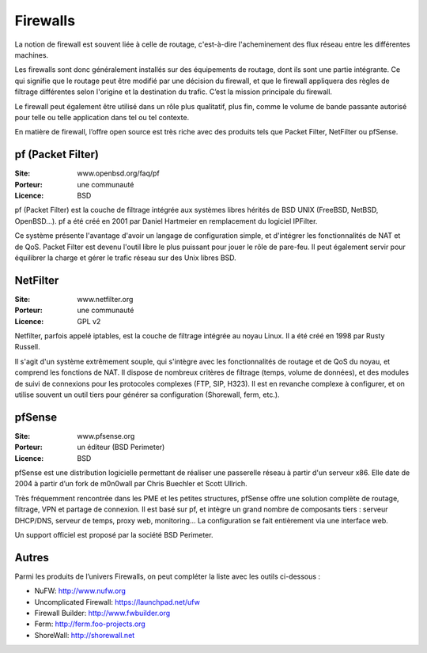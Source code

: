 Firewalls
=========

La notion de firewall est souvent liée à celle de routage, c'est-à-dire l'acheminement des flux réseau entre les différentes machines.

Les firewalls sont donc généralement installés sur des équipements de routage, dont ils sont une partie intégrante. Ce qui signifie que le routage peut être modifié par une décision du firewall, et que le firewall appliquera des règles de filtrage différentes selon l'origine et la destination du trafic. C’est la mission principale du firewall.

Le firewall peut également être utilisé dans un rôle plus qualitatif, plus fin, comme le volume de bande passante autorisé pour telle ou telle application dans tel ou tel contexte.

En matière de firewall, l’offre open source est très riche avec des produits tels que Packet Filter, NetFilter ou pfSense.


pf (Packet Filter)
------------------

:Site: www.openbsd.org/faq/pf
:Porteur: une communauté
:Licence: BSD

pf (Packet Filter) est la couche de filtrage intégrée aux systèmes libres hérités de BSD UNIX (FreeBSD, NetBSD, OpenBSD...). pf a été créé en 2001 par Daniel Hartmeier en remplacement du logiciel IPFilter.

Ce système présente l'avantage d'avoir un langage de configuration simple, et d'intégrer les fonctionnalités de NAT et de QoS. Packet Filter est devenu l'outil libre le plus puissant pour jouer le rôle de pare-feu. Il peut également servir pour équilibrer la charge et gérer le trafic réseau sur des Unix libres BSD.


NetFilter
---------

:Site: www.netfilter.org
:Porteur: une communauté
:Licence: GPL v2

Netfilter, parfois appelé iptables, est la couche de filtrage intégrée au noyau Linux. Il a été créé en 1998 par Rusty Russell.

Il s'agit d'un système extrêmement souple, qui s'intègre avec les fonctionnalités de routage et de QoS du noyau, et comprend les fonctions de NAT. Il dispose de nombreux critères de filtrage (temps, volume de données), et des modules de suivi de connexions pour les protocoles complexes (FTP, SIP, H323). Il est en revanche complexe à configurer, et on utilise souvent un outil tiers pour générer sa configuration (Shorewall, ferm, etc.).


pfSense
-------

:Site: www.pfsense.org
:Porteur: un éditeur (BSD Perimeter)
:Licence: BSD

pfSense est une distribution logicielle permettant de réaliser une passerelle réseau à partir d'un serveur x86. Elle date de 2004 à partir d’un fork de m0n0wall par Chris Buechler et Scott Ullrich.

Très fréquemment rencontrée dans les PME et les petites structures, pfSense offre une solution complète de routage, filtrage, VPN et partage de connexion. Il est basé sur pf, et intègre un grand nombre de composants tiers : serveur DHCP/DNS, serveur de temps, proxy web, monitoring... La configuration se fait entièrement via une interface web.

Un support officiel est proposé par la société BSD Perimeter.


Autres
------

Parmi les produits de l’univers Firewalls, on peut compléter la liste avec les outils ci-dessous :


- NuFW:  http://www.nufw.org

- Uncomplicated Firewall:  https://launchpad.net/ufw

- Firewall Builder:  http://www.fwbuilder.org

- Ferm: http://ferm.foo-projects.org

- ShoreWall: http://shorewall.net

